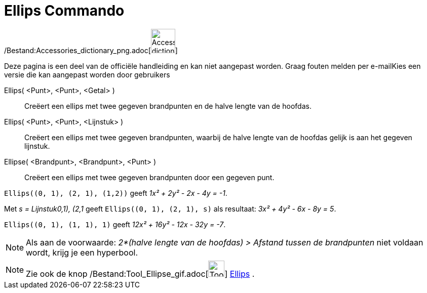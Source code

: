 = Ellips Commando
:page-en: commands/Ellipse_Command
ifdef::env-github[:imagesdir: /nl/modules/ROOT/assets/images]

/Bestand:Accessories_dictionary_png.adoc[image:48px-Accessories_dictionary.png[Accessories
dictionary.png,width=48,height=48]]

Deze pagina is een deel van de officiële handleiding en kan niet aangepast worden. Graag fouten melden per
e-mail[.mw-selflink .selflink]##Kies een versie die kan aangepast worden door gebruikers##

Ellips( <Punt>, <Punt>, <Getal> )::
  Creëert een ellips met twee gegeven brandpunten en de halve lengte van de hoofdas.
Ellips( <Punt>, <Punt>, <Lijnstuk> )::
  Creëert een ellips met twee gegeven brandpunten, waarbij de halve lengte van de hoofdas gelijk is aan het gegeven
  lijnstuk.
Ellipse( <Brandpunt>, <Brandpunt>, <Punt> )::
  Creëert een ellips met twee gegeven brandpunten door een gegeven punt.

[EXAMPLE]
====

`++Ellips((0, 1), (2, 1), (1,2))++` geeft _1x² + 2y² - 2x - 4y = -1_.

====

[EXAMPLE]
====

Met _s = Lijnstuk((0,1), (2,1))_ geeft `++Ellips((0, 1), (2, 1), s)++` als resultaat: _3x² + 4y² - 6x - 8y = 5_.

====

[EXAMPLE]
====

`++Ellips((0, 1), (1, 1), 1)++` geeft _12x² + 16y² - 12x - 32y = -7_.

====

[NOTE]
====

Als aan de voorwaarde: _2*(halve lengte van de hoofdas) > Afstand tussen de brandpunten_ niet voldaan wordt, krijg je
een hyperbool.

====

[NOTE]
====

Zie ook de knop /Bestand:Tool_Ellipse_gif.adoc[image:Tool_Ellipse.gif[Tool Ellipse.gif,width=32,height=32]]
xref:/tools/Ellips.adoc[Ellips] .

====
